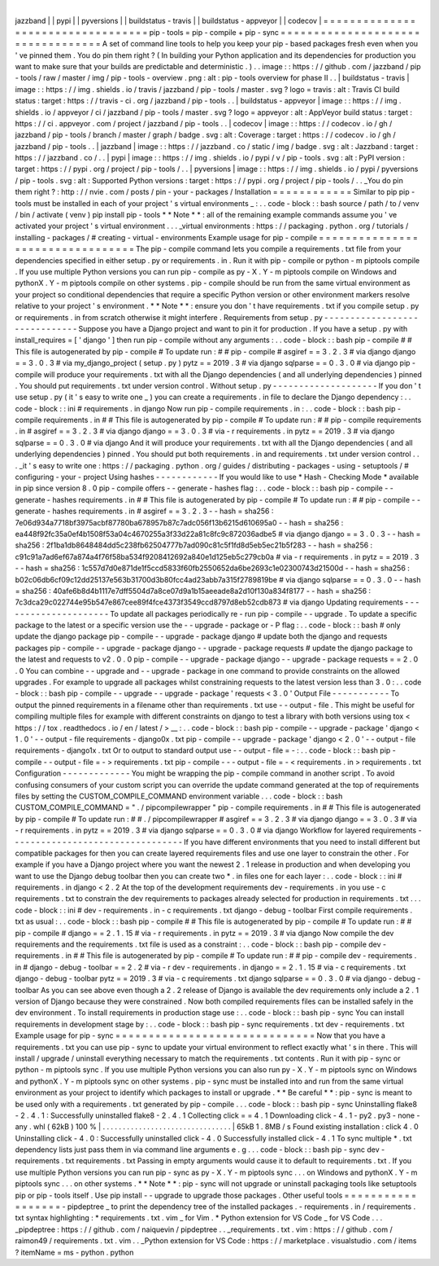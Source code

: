 |
jazzband
|
|
pypi
|
|
pyversions
|
|
buildstatus
-
travis
|
|
buildstatus
-
appveyor
|
|
codecov
|
=
=
=
=
=
=
=
=
=
=
=
=
=
=
=
=
=
=
=
=
=
=
=
=
=
=
=
=
=
=
=
=
=
=
pip
-
tools
=
pip
-
compile
+
pip
-
sync
=
=
=
=
=
=
=
=
=
=
=
=
=
=
=
=
=
=
=
=
=
=
=
=
=
=
=
=
=
=
=
=
=
=
A
set
of
command
line
tools
to
help
you
keep
your
pip
-
based
packages
fresh
even
when
you
'
ve
pinned
them
.
You
do
pin
them
right
?
(
In
building
your
Python
application
and
its
dependencies
for
production
you
want
to
make
sure
that
your
builds
are
predictable
and
deterministic
.
)
.
.
image
:
:
https
:
/
/
github
.
com
/
jazzband
/
pip
-
tools
/
raw
/
master
/
img
/
pip
-
tools
-
overview
.
png
:
alt
:
pip
-
tools
overview
for
phase
II
.
.
|
buildstatus
-
travis
|
image
:
:
https
:
/
/
img
.
shields
.
io
/
travis
/
jazzband
/
pip
-
tools
/
master
.
svg
?
logo
=
travis
:
alt
:
Travis
CI
build
status
:
target
:
https
:
/
/
travis
-
ci
.
org
/
jazzband
/
pip
-
tools
.
.
|
buildstatus
-
appveyor
|
image
:
:
https
:
/
/
img
.
shields
.
io
/
appveyor
/
ci
/
jazzband
/
pip
-
tools
/
master
.
svg
?
logo
=
appveyor
:
alt
:
AppVeyor
build
status
:
target
:
https
:
/
/
ci
.
appveyor
.
com
/
project
/
jazzband
/
pip
-
tools
.
.
|
codecov
|
image
:
:
https
:
/
/
codecov
.
io
/
gh
/
jazzband
/
pip
-
tools
/
branch
/
master
/
graph
/
badge
.
svg
:
alt
:
Coverage
:
target
:
https
:
/
/
codecov
.
io
/
gh
/
jazzband
/
pip
-
tools
.
.
|
jazzband
|
image
:
:
https
:
/
/
jazzband
.
co
/
static
/
img
/
badge
.
svg
:
alt
:
Jazzband
:
target
:
https
:
/
/
jazzband
.
co
/
.
.
|
pypi
|
image
:
:
https
:
/
/
img
.
shields
.
io
/
pypi
/
v
/
pip
-
tools
.
svg
:
alt
:
PyPI
version
:
target
:
https
:
/
/
pypi
.
org
/
project
/
pip
-
tools
/
.
.
|
pyversions
|
image
:
:
https
:
/
/
img
.
shields
.
io
/
pypi
/
pyversions
/
pip
-
tools
.
svg
:
alt
:
Supported
Python
versions
:
target
:
https
:
/
/
pypi
.
org
/
project
/
pip
-
tools
/
.
.
_You
do
pin
them
right
?
:
http
:
/
/
nvie
.
com
/
posts
/
pin
-
your
-
packages
/
Installation
=
=
=
=
=
=
=
=
=
=
=
=
Similar
to
pip
pip
-
tools
must
be
installed
in
each
of
your
project
'
s
virtual
environments
_
:
.
.
code
-
block
:
:
bash
source
/
path
/
to
/
venv
/
bin
/
activate
(
venv
)
pip
install
pip
-
tools
*
*
Note
*
*
:
all
of
the
remaining
example
commands
assume
you
'
ve
activated
your
project
'
s
virtual
environment
.
.
.
_virtual
environments
:
https
:
/
/
packaging
.
python
.
org
/
tutorials
/
installing
-
packages
/
#
creating
-
virtual
-
environments
Example
usage
for
pip
-
compile
=
=
=
=
=
=
=
=
=
=
=
=
=
=
=
=
=
=
=
=
=
=
=
=
=
=
=
=
=
=
=
=
=
The
pip
-
compile
command
lets
you
compile
a
requirements
.
txt
file
from
your
dependencies
specified
in
either
setup
.
py
or
requirements
.
in
.
Run
it
with
pip
-
compile
or
python
-
m
piptools
compile
.
If
you
use
multiple
Python
versions
you
can
run
pip
-
compile
as
py
-
X
.
Y
-
m
piptools
compile
on
Windows
and
pythonX
.
Y
-
m
piptools
compile
on
other
systems
.
pip
-
compile
should
be
run
from
the
same
virtual
environment
as
your
project
so
conditional
dependencies
that
require
a
specific
Python
version
or
other
environment
markers
resolve
relative
to
your
project
'
s
environment
.
*
*
Note
*
*
:
ensure
you
don
'
t
have
requirements
.
txt
if
you
compile
setup
.
py
or
requirements
.
in
from
scratch
otherwise
it
might
interfere
.
Requirements
from
setup
.
py
-
-
-
-
-
-
-
-
-
-
-
-
-
-
-
-
-
-
-
-
-
-
-
-
-
-
-
-
-
-
Suppose
you
have
a
Django
project
and
want
to
pin
it
for
production
.
If
you
have
a
setup
.
py
with
install_requires
=
[
'
django
'
]
then
run
pip
-
compile
without
any
arguments
:
.
.
code
-
block
:
:
bash
pip
-
compile
#
#
This
file
is
autogenerated
by
pip
-
compile
#
To
update
run
:
#
#
pip
-
compile
#
asgiref
=
=
3
.
2
.
3
#
via
django
django
=
=
3
.
0
.
3
#
via
my_django_project
(
setup
.
py
)
pytz
=
=
2019
.
3
#
via
django
sqlparse
=
=
0
.
3
.
0
#
via
django
pip
-
compile
will
produce
your
requirements
.
txt
with
all
the
Django
dependencies
(
and
all
underlying
dependencies
)
pinned
.
You
should
put
requirements
.
txt
under
version
control
.
Without
setup
.
py
-
-
-
-
-
-
-
-
-
-
-
-
-
-
-
-
-
-
-
-
If
you
don
'
t
use
setup
.
py
(
it
'
s
easy
to
write
one
_
)
you
can
create
a
requirements
.
in
file
to
declare
the
Django
dependency
:
.
.
code
-
block
:
:
ini
#
requirements
.
in
django
Now
run
pip
-
compile
requirements
.
in
:
.
.
code
-
block
:
:
bash
pip
-
compile
requirements
.
in
#
#
This
file
is
autogenerated
by
pip
-
compile
#
To
update
run
:
#
#
pip
-
compile
requirements
.
in
#
asgiref
=
=
3
.
2
.
3
#
via
django
django
=
=
3
.
0
.
3
#
via
-
r
requirements
.
in
pytz
=
=
2019
.
3
#
via
django
sqlparse
=
=
0
.
3
.
0
#
via
django
And
it
will
produce
your
requirements
.
txt
with
all
the
Django
dependencies
(
and
all
underlying
dependencies
)
pinned
.
You
should
put
both
requirements
.
in
and
requirements
.
txt
under
version
control
.
.
.
_it
'
s
easy
to
write
one
:
https
:
/
/
packaging
.
python
.
org
/
guides
/
distributing
-
packages
-
using
-
setuptools
/
#
configuring
-
your
-
project
Using
hashes
-
-
-
-
-
-
-
-
-
-
-
-
If
you
would
like
to
use
*
Hash
-
Checking
Mode
*
available
in
pip
since
version
8
.
0
pip
-
compile
offers
-
-
generate
-
hashes
flag
:
.
.
code
-
block
:
:
bash
pip
-
compile
-
-
generate
-
hashes
requirements
.
in
#
#
This
file
is
autogenerated
by
pip
-
compile
#
To
update
run
:
#
#
pip
-
compile
-
-
generate
-
hashes
requirements
.
in
#
asgiref
=
=
3
.
2
.
3
\
-
-
hash
=
sha256
:
7e06d934a7718bf3975acbf87780ba678957b87c7adc056f13b6215d610695a0
\
-
-
hash
=
sha256
:
ea448f92fc35a0ef4b1508f53a04c4670255a3f33d22a81c8fc9c872036adbe5
\
#
via
django
django
=
=
3
.
0
.
3
\
-
-
hash
=
sha256
:
2f1ba1db8648484dd5c238fb62504777b7ad090c81c5f1fd8d5eb5ec21b5f283
\
-
-
hash
=
sha256
:
c91c91a7ad6ef67a874a4f76f58ba534f9208412692a840e1d125eb5c279cb0a
\
#
via
-
r
requirements
.
in
pytz
=
=
2019
.
3
\
-
-
hash
=
sha256
:
1c557d7d0e871de1f5ccd5833f60fb2550652da6be2693c1e02300743d21500d
\
-
-
hash
=
sha256
:
b02c06db6cf09c12dd25137e563b31700d3b80fcc4ad23abb7a315f2789819be
\
#
via
django
sqlparse
=
=
0
.
3
.
0
\
-
-
hash
=
sha256
:
40afe6b8d4b1117e7dff5504d7a8ce07d9a1b15aeeade8a2d10f130a834f8177
\
-
-
hash
=
sha256
:
7c3dca29c022744e95b547e867cee89f4fce4373f3549ccd8797d8eb52cdb873
\
#
via
django
Updating
requirements
-
-
-
-
-
-
-
-
-
-
-
-
-
-
-
-
-
-
-
-
-
To
update
all
packages
periodically
re
-
run
pip
-
compile
-
-
upgrade
.
To
update
a
specific
package
to
the
latest
or
a
specific
version
use
the
-
-
upgrade
-
package
or
-
P
flag
:
.
.
code
-
block
:
:
bash
#
only
update
the
django
package
pip
-
compile
-
-
upgrade
-
package
django
#
update
both
the
django
and
requests
packages
pip
-
compile
-
-
upgrade
-
package
django
-
-
upgrade
-
package
requests
#
update
the
django
package
to
the
latest
and
requests
to
v2
.
0
.
0
pip
-
compile
-
-
upgrade
-
package
django
-
-
upgrade
-
package
requests
=
=
2
.
0
.
0
You
can
combine
-
-
upgrade
and
-
-
upgrade
-
package
in
one
command
to
provide
constraints
on
the
allowed
upgrades
.
For
example
to
upgrade
all
packages
whilst
constraining
requests
to
the
latest
version
less
than
3
.
0
:
.
.
code
-
block
:
:
bash
pip
-
compile
-
-
upgrade
-
-
upgrade
-
package
'
requests
<
3
.
0
'
Output
File
-
-
-
-
-
-
-
-
-
-
-
To
output
the
pinned
requirements
in
a
filename
other
than
requirements
.
txt
use
-
-
output
-
file
.
This
might
be
useful
for
compiling
multiple
files
for
example
with
different
constraints
on
django
to
test
a
library
with
both
versions
using
tox
<
https
:
/
/
tox
.
readthedocs
.
io
/
en
/
latest
/
>
__
:
.
.
code
-
block
:
:
bash
pip
-
compile
-
-
upgrade
-
package
'
django
<
1
.
0
'
-
-
output
-
file
requirements
-
django0x
.
txt
pip
-
compile
-
-
upgrade
-
package
'
django
<
2
.
0
'
-
-
output
-
file
requirements
-
django1x
.
txt
Or
to
output
to
standard
output
use
-
-
output
-
file
=
-
:
.
.
code
-
block
:
:
bash
pip
-
compile
-
-
output
-
file
=
-
>
requirements
.
txt
pip
-
compile
-
-
-
output
-
file
=
-
<
requirements
.
in
>
requirements
.
txt
Configuration
-
-
-
-
-
-
-
-
-
-
-
-
-
You
might
be
wrapping
the
pip
-
compile
command
in
another
script
.
To
avoid
confusing
consumers
of
your
custom
script
you
can
override
the
update
command
generated
at
the
top
of
requirements
files
by
setting
the
CUSTOM_COMPILE_COMMAND
environment
variable
.
.
.
code
-
block
:
:
bash
CUSTOM_COMPILE_COMMAND
=
"
.
/
pipcompilewrapper
"
pip
-
compile
requirements
.
in
#
#
This
file
is
autogenerated
by
pip
-
compile
#
To
update
run
:
#
#
.
/
pipcompilewrapper
#
asgiref
=
=
3
.
2
.
3
#
via
django
django
=
=
3
.
0
.
3
#
via
-
r
requirements
.
in
pytz
=
=
2019
.
3
#
via
django
sqlparse
=
=
0
.
3
.
0
#
via
django
Workflow
for
layered
requirements
-
-
-
-
-
-
-
-
-
-
-
-
-
-
-
-
-
-
-
-
-
-
-
-
-
-
-
-
-
-
-
-
-
If
you
have
different
environments
that
you
need
to
install
different
but
compatible
packages
for
then
you
can
create
layered
requirements
files
and
use
one
layer
to
constrain
the
other
.
For
example
if
you
have
a
Django
project
where
you
want
the
newest
2
.
1
release
in
production
and
when
developing
you
want
to
use
the
Django
debug
toolbar
then
you
can
create
two
*
.
in
files
one
for
each
layer
:
.
.
code
-
block
:
:
ini
#
requirements
.
in
django
<
2
.
2
At
the
top
of
the
development
requirements
dev
-
requirements
.
in
you
use
-
c
requirements
.
txt
to
constrain
the
dev
requirements
to
packages
already
selected
for
production
in
requirements
.
txt
.
.
.
code
-
block
:
:
ini
#
dev
-
requirements
.
in
-
c
requirements
.
txt
django
-
debug
-
toolbar
First
compile
requirements
.
txt
as
usual
:
.
.
code
-
block
:
:
bash
pip
-
compile
#
#
This
file
is
autogenerated
by
pip
-
compile
#
To
update
run
:
#
#
pip
-
compile
#
django
=
=
2
.
1
.
15
#
via
-
r
requirements
.
in
pytz
=
=
2019
.
3
#
via
django
Now
compile
the
dev
requirements
and
the
requirements
.
txt
file
is
used
as
a
constraint
:
.
.
code
-
block
:
:
bash
pip
-
compile
dev
-
requirements
.
in
#
#
This
file
is
autogenerated
by
pip
-
compile
#
To
update
run
:
#
#
pip
-
compile
dev
-
requirements
.
in
#
django
-
debug
-
toolbar
=
=
2
.
2
#
via
-
r
dev
-
requirements
.
in
django
=
=
2
.
1
.
15
#
via
-
c
requirements
.
txt
django
-
debug
-
toolbar
pytz
=
=
2019
.
3
#
via
-
c
requirements
.
txt
django
sqlparse
=
=
0
.
3
.
0
#
via
django
-
debug
-
toolbar
As
you
can
see
above
even
though
a
2
.
2
release
of
Django
is
available
the
dev
requirements
only
include
a
2
.
1
version
of
Django
because
they
were
constrained
.
Now
both
compiled
requirements
files
can
be
installed
safely
in
the
dev
environment
.
To
install
requirements
in
production
stage
use
:
.
.
code
-
block
:
:
bash
pip
-
sync
You
can
install
requirements
in
development
stage
by
:
.
.
code
-
block
:
:
bash
pip
-
sync
requirements
.
txt
dev
-
requirements
.
txt
Example
usage
for
pip
-
sync
=
=
=
=
=
=
=
=
=
=
=
=
=
=
=
=
=
=
=
=
=
=
=
=
=
=
=
=
=
=
Now
that
you
have
a
requirements
.
txt
you
can
use
pip
-
sync
to
update
your
virtual
environment
to
reflect
exactly
what
'
s
in
there
.
This
will
install
/
upgrade
/
uninstall
everything
necessary
to
match
the
requirements
.
txt
contents
.
Run
it
with
pip
-
sync
or
python
-
m
piptools
sync
.
If
you
use
multiple
Python
versions
you
can
also
run
py
-
X
.
Y
-
m
piptools
sync
on
Windows
and
pythonX
.
Y
-
m
piptools
sync
on
other
systems
.
pip
-
sync
must
be
installed
into
and
run
from
the
same
virtual
environment
as
your
project
to
identify
which
packages
to
install
or
upgrade
.
*
*
Be
careful
*
*
:
pip
-
sync
is
meant
to
be
used
only
with
a
requirements
.
txt
generated
by
pip
-
compile
.
.
.
code
-
block
:
:
bash
pip
-
sync
Uninstalling
flake8
-
2
.
4
.
1
:
Successfully
uninstalled
flake8
-
2
.
4
.
1
Collecting
click
=
=
4
.
1
Downloading
click
-
4
.
1
-
py2
.
py3
-
none
-
any
.
whl
(
62kB
)
100
%
|
.
.
.
.
.
.
.
.
.
.
.
.
.
.
.
.
.
.
.
.
.
.
.
.
.
.
.
.
.
.
.
.
|
65kB
1
.
8MB
/
s
Found
existing
installation
:
click
4
.
0
Uninstalling
click
-
4
.
0
:
Successfully
uninstalled
click
-
4
.
0
Successfully
installed
click
-
4
.
1
To
sync
multiple
*
.
txt
dependency
lists
just
pass
them
in
via
command
line
arguments
e
.
g
.
.
.
code
-
block
:
:
bash
pip
-
sync
dev
-
requirements
.
txt
requirements
.
txt
Passing
in
empty
arguments
would
cause
it
to
default
to
requirements
.
txt
.
If
you
use
multiple
Python
versions
you
can
run
pip
-
sync
as
py
-
X
.
Y
-
m
piptools
sync
.
.
.
on
Windows
and
pythonX
.
Y
-
m
piptools
sync
.
.
.
on
other
systems
.
*
*
Note
*
*
:
pip
-
sync
will
not
upgrade
or
uninstall
packaging
tools
like
setuptools
pip
or
pip
-
tools
itself
.
Use
pip
install
-
-
upgrade
to
upgrade
those
packages
.
Other
useful
tools
=
=
=
=
=
=
=
=
=
=
=
=
=
=
=
=
=
=
-
pipdeptree
_
to
print
the
dependency
tree
of
the
installed
packages
.
-
requirements
.
in
/
requirements
.
txt
syntax
highlighting
:
*
requirements
.
txt
.
vim
_
for
Vim
.
*
Python
extension
for
VS
Code
_
for
VS
Code
.
.
.
_pipdeptree
:
https
:
/
/
github
.
com
/
naiquevin
/
pipdeptree
.
.
_requirements
.
txt
.
vim
:
https
:
/
/
github
.
com
/
raimon49
/
requirements
.
txt
.
vim
.
.
_Python
extension
for
VS
Code
:
https
:
/
/
marketplace
.
visualstudio
.
com
/
items
?
itemName
=
ms
-
python
.
python
